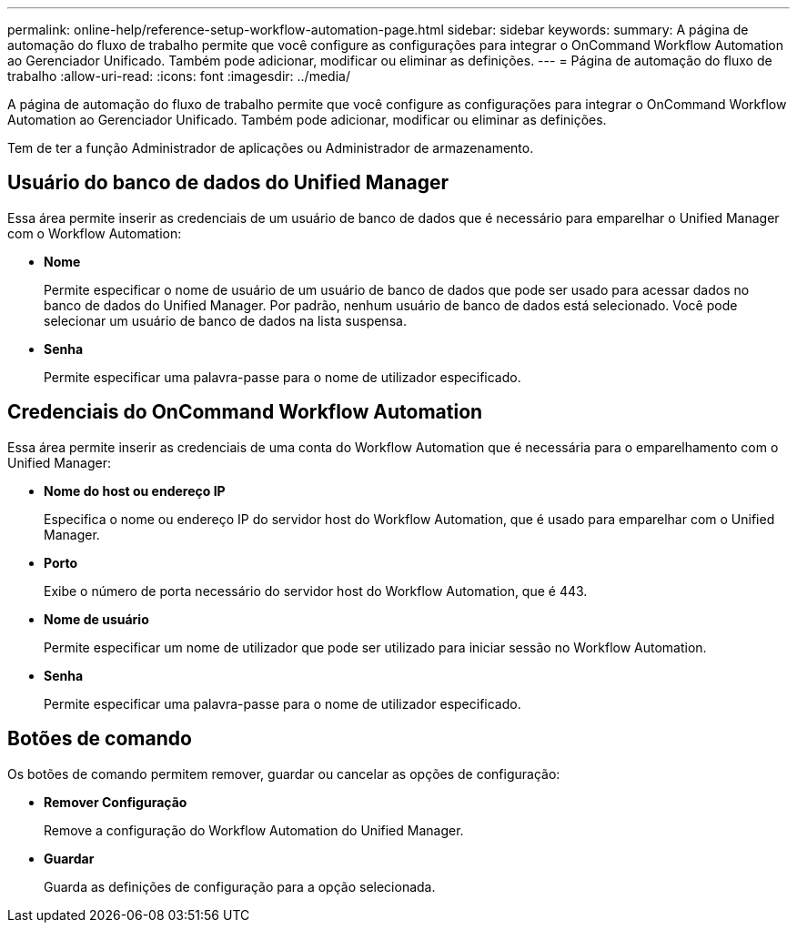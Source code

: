 ---
permalink: online-help/reference-setup-workflow-automation-page.html 
sidebar: sidebar 
keywords:  
summary: A página de automação do fluxo de trabalho permite que você configure as configurações para integrar o OnCommand Workflow Automation ao Gerenciador Unificado. Também pode adicionar, modificar ou eliminar as definições. 
---
= Página de automação do fluxo de trabalho
:allow-uri-read: 
:icons: font
:imagesdir: ../media/


[role="lead"]
A página de automação do fluxo de trabalho permite que você configure as configurações para integrar o OnCommand Workflow Automation ao Gerenciador Unificado. Também pode adicionar, modificar ou eliminar as definições.

Tem de ter a função Administrador de aplicações ou Administrador de armazenamento.



== Usuário do banco de dados do Unified Manager

Essa área permite inserir as credenciais de um usuário de banco de dados que é necessário para emparelhar o Unified Manager com o Workflow Automation:

* *Nome*
+
Permite especificar o nome de usuário de um usuário de banco de dados que pode ser usado para acessar dados no banco de dados do Unified Manager. Por padrão, nenhum usuário de banco de dados está selecionado. Você pode selecionar um usuário de banco de dados na lista suspensa.

* *Senha*
+
Permite especificar uma palavra-passe para o nome de utilizador especificado.





== Credenciais do OnCommand Workflow Automation

Essa área permite inserir as credenciais de uma conta do Workflow Automation que é necessária para o emparelhamento com o Unified Manager:

* *Nome do host ou endereço IP*
+
Especifica o nome ou endereço IP do servidor host do Workflow Automation, que é usado para emparelhar com o Unified Manager.

* *Porto*
+
Exibe o número de porta necessário do servidor host do Workflow Automation, que é 443.

* *Nome de usuário*
+
Permite especificar um nome de utilizador que pode ser utilizado para iniciar sessão no Workflow Automation.

* *Senha*
+
Permite especificar uma palavra-passe para o nome de utilizador especificado.





== Botões de comando

Os botões de comando permitem remover, guardar ou cancelar as opções de configuração:

* *Remover Configuração*
+
Remove a configuração do Workflow Automation do Unified Manager.

* *Guardar*
+
Guarda as definições de configuração para a opção selecionada.



